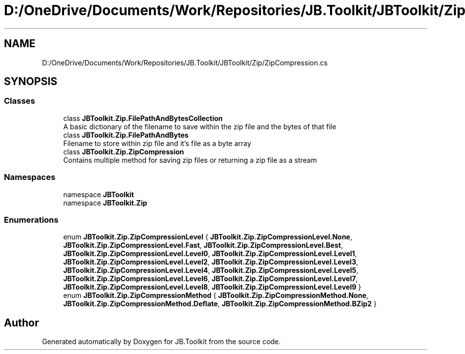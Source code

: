 .TH "D:/OneDrive/Documents/Work/Repositories/JB.Toolkit/JBToolkit/Zip/ZipCompression.cs" 3 "Mon Aug 31 2020" "JB.Toolkit" \" -*- nroff -*-
.ad l
.nh
.SH NAME
D:/OneDrive/Documents/Work/Repositories/JB.Toolkit/JBToolkit/Zip/ZipCompression.cs
.SH SYNOPSIS
.br
.PP
.SS "Classes"

.in +1c
.ti -1c
.RI "class \fBJBToolkit\&.Zip\&.FilePathAndBytesCollection\fP"
.br
.RI "A basic dictionary of the filename to save within the zip file and the bytes of that file "
.ti -1c
.RI "class \fBJBToolkit\&.Zip\&.FilePathAndBytes\fP"
.br
.RI "Filename to store within zip file and it's file as a byte array "
.ti -1c
.RI "class \fBJBToolkit\&.Zip\&.ZipCompression\fP"
.br
.RI "Contains multiple method for saving zip files or returning a zip file as a stream "
.in -1c
.SS "Namespaces"

.in +1c
.ti -1c
.RI "namespace \fBJBToolkit\fP"
.br
.ti -1c
.RI "namespace \fBJBToolkit\&.Zip\fP"
.br
.in -1c
.SS "Enumerations"

.in +1c
.ti -1c
.RI "enum \fBJBToolkit\&.Zip\&.ZipCompressionLevel\fP { \fBJBToolkit\&.Zip\&.ZipCompressionLevel\&.None\fP, \fBJBToolkit\&.Zip\&.ZipCompressionLevel\&.Fast\fP, \fBJBToolkit\&.Zip\&.ZipCompressionLevel\&.Best\fP, \fBJBToolkit\&.Zip\&.ZipCompressionLevel\&.Level0\fP, \fBJBToolkit\&.Zip\&.ZipCompressionLevel\&.Level1\fP, \fBJBToolkit\&.Zip\&.ZipCompressionLevel\&.Level2\fP, \fBJBToolkit\&.Zip\&.ZipCompressionLevel\&.Level3\fP, \fBJBToolkit\&.Zip\&.ZipCompressionLevel\&.Level4\fP, \fBJBToolkit\&.Zip\&.ZipCompressionLevel\&.Level5\fP, \fBJBToolkit\&.Zip\&.ZipCompressionLevel\&.Level6\fP, \fBJBToolkit\&.Zip\&.ZipCompressionLevel\&.Level7\fP, \fBJBToolkit\&.Zip\&.ZipCompressionLevel\&.Level8\fP, \fBJBToolkit\&.Zip\&.ZipCompressionLevel\&.Level9\fP }"
.br
.ti -1c
.RI "enum \fBJBToolkit\&.Zip\&.ZipCompressionMethod\fP { \fBJBToolkit\&.Zip\&.ZipCompressionMethod\&.None\fP, \fBJBToolkit\&.Zip\&.ZipCompressionMethod\&.Deflate\fP, \fBJBToolkit\&.Zip\&.ZipCompressionMethod\&.BZip2\fP }"
.br
.in -1c
.SH "Author"
.PP 
Generated automatically by Doxygen for JB\&.Toolkit from the source code\&.
